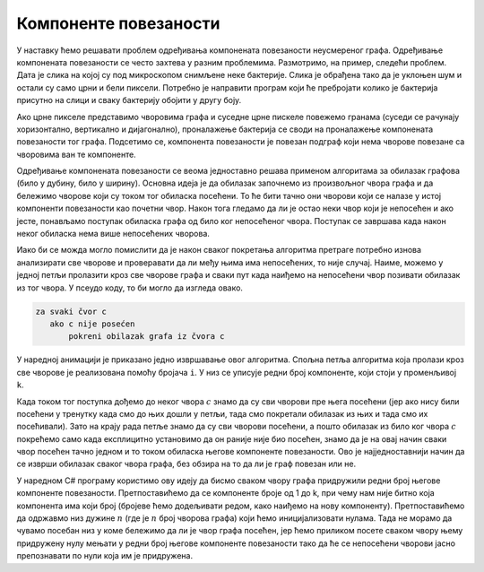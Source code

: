 Компоненте повезаности
======================

У наставку ћемо решавати проблем одређивања компонената повезаности
неусмереног графа. Одређивање компонената повезаности се често захтева
у разним проблемима. Размотримо, на пример, следећи проблем. Дата је
слика на којој су под микроскопом снимљене неке бактерије. Слика је
обрађена тако да је уклоњен шум и остали су само црни и бели
пиксели. Потребно је направити програм који ће пребројати колико је
бактерија присутно на слици и сваку бактерију обојити у другу боју.

.. image:: ../../_images/4_grafovski/bakterije.png
    :width: 600px
    :align: center

Ако црне пикселе представимо чворовима графа и суседне црне пискеле
повежемо гранама (суседи се рачунају хоризонтално, вертикално и
дијагонално), проналажење бактерија се своди на проналажење
компонената повезаности тог графа. Подсетимо се, компонента
повезаности је повезан подграф који нема чворове повезане са чворовима
ван те компоненте.

.. image:: ../../_images/4_grafovski/bakterije_graf.png
    :width: 400px
    :align: center

Одређивање компонената повезаности се веома једноставно решава
применом алгоритама за обилазак графова (било у дубину, било у
ширину). Основна идеја је да обилазак започнемо из произвољног чвора
графа и да бележимо чворове који су током тог обиласка посећени. То ће
бити тачно они чворови који се налазе у истој компоненти повезаности
као почетни чвор. Након тога гледамо да ли је остао неки чвор који је
непосећен и ако јесте, понављамо поступак обиласка графа од било ког
непосећеног чвора. Поступак се завршава када након неког обиласка нема
више непосећених чворова.

Иако би се можда могло помислити да је након сваког покретања
алгоритма претраге потребно изнова анализирати све чворове и
проверавати да ли међу њима има непосећених, то није случај. Наиме,
можемо у једној петљи пролазити кроз све чворове графа и сваки пут
када наиђемо на непосећени чвор позивати обилазак из тог чвора. У
псеудо коду, то би могло да изгледа овако.

.. code::

   za svaki čvor c
      ako c nije posećen
          pokreni obilazak grafa iz čvora c

У наредној анимацији је приказано једно извршавање овог
алгоритма. Спољна петља алгоритма која пролази кроз све чворове је
реализована помоћу бројача ``i``. У низ се уписује редни број
компоненте, који стоји у променљивој ``k``.

.. gallery:: komponente_povezanosti_anim
    :width: 450px
    :height: 100%
    :folder: ../../_images/4_grafovski/komponente
    :images: komponente0.png, komponente1.png, komponente2.png, komponente3.png, komponente4.png, komponente5.png, komponente6.png, komponente7.png, komponente8.png, komponente9.png, komponente10.png, komponente11.png, komponente12.png, komponente13.png, komponente14.png, komponente15.png, komponente16.png, komponente17.png, komponente18.png, komponente19.png, komponente20.png, komponente21.png, komponente22.png, komponente23.png, komponente24.png, komponente25.png, komponente26.png, komponente27.png, komponente28.png, komponente29.png

Када током тог поступка дођемо до неког чвора :math:`c` знамо да су
сви чворови пре њега посећени (јер ако нису били посећени у тренутку
када смо до њих дошли у петљи, тада смо покретали обилазак из њих и
тада смо их посећивали). Зато на крају рада петље знамо да су сви
чворови посећени, а пошто обилазак из било ког чвора :math:`c`
покрећемо само када експлицитно установимо да он раније није био
посећен, знамо да је на овај начин сваки чвор посећен тачно једном и
то током обиласка његове компоненте повезаности. Ово је
најједноставнији начин да се изврши обилазак сваког чвора графа, без
обзира на то да ли је граф повезан или не.

У наредном C# програму користимо ову идеју да бисмо сваком чвору графа
придружили редни број његове компоненте повезаности. Претпоставићемо
да се компоненте броје од 1 до k, при чему нам није битно која
компонента има који број (бројеве ћемо додељивати редом, како наиђемо
на нову компоненту). Претпоставићемо да одржавмо низ дужине :math:`n`
(где је :math:`n` број чворова графа) који ћемо иницијализовати
нулама. Тада не морамо да чувамо посебан низ у коме бележимо да ли је
чвор графа посећен, јер ћемо приликом посете сваком чвору њему
придружену нулу мењати у редни број његове компоненте повезаности тако
да ће се непосећени чворови јасно препознавати по нули која им је
придружена.


.. activecode:: komponente_povezanosti
    :passivecode: true
    :coach:
    :includesrc: _src/4_grafovski/komponente_povezanosti.cs
